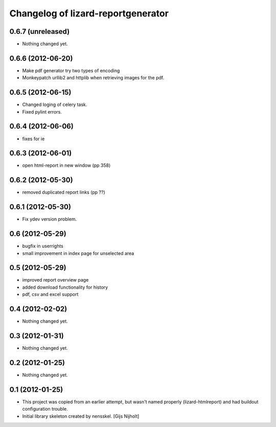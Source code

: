 Changelog of lizard-reportgenerator
===================================================


0.6.7 (unreleased)
------------------

- Nothing changed yet.


0.6.6 (2012-06-20)
------------------

- Make pdf generator try two types of encoding

- Monkeypatch urllib2 and httplib when retrieving images for the pdf.


0.6.5 (2012-06-15)
------------------

- Changed loging of celery task.

- Fixed pylint errors.


0.6.4 (2012-06-06)
------------------

- fixes for ie


0.6.3 (2012-06-01)
------------------

- open html-report in new window (pp 358)


0.6.2 (2012-05-30)
------------------

- removed duplicated report links (pp ??)


0.6.1 (2012-05-30)
------------------

- Fix ydev version problem.


0.6 (2012-05-29)
----------------

- bugfix in userrights

- small improvement in index page for unselected area


0.5 (2012-05-29)
----------------

- improved report overview page

- added download functionality for history

- pdf, csv and excel support


0.4 (2012-02-02)
----------------

- Nothing changed yet.


0.3 (2012-01-31)
----------------

- Nothing changed yet.


0.2 (2012-01-25)
----------------

- Nothing changed yet.


0.1 (2012-01-25)
----------------
- This project was copied from an earlier attempt, but wasn't named
  properly (lizard-htmlreport) and had buildout configuration trouble.

- Initial library skeleton created by nensskel.  [Gijs Nijholt]
